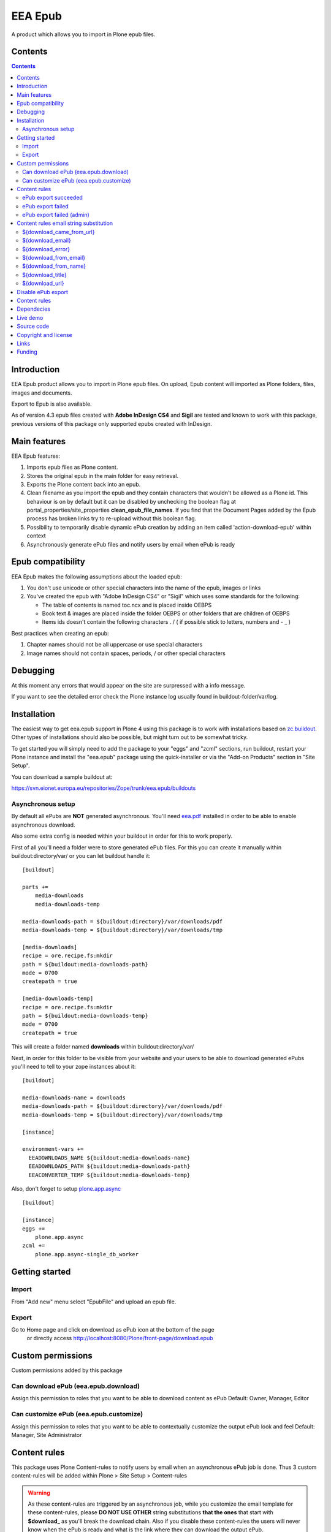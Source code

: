 ========
EEA Epub
========
A product which allows you to import in Plone epub files.


Contents
========

.. contents::


Introduction
============

EEA Epub product allows you to import in Plone epub files. On upload,
Epub content will imported as Plone folders, files, images and documents.

Export to Epub is also available.

As of version 4.3 epub files created with **Adobe InDesign CS4** and **Sigil**
are tested and known to work with this package, previous versions of this
package only supported epubs created with InDesign.


Main features
=============

EEA Epub features:

1. Imports epub files as Plone content.
2. Stores the original epub in the main folder for easy retrieval.
3. Exports the Plone content back into an epub.
4. Clean filename as you import the epub and they contain characters that
   wouldn't be allowed as a Plone id.
   This behaviour is on by default but it can be disabled by unchecking
   the boolean flag at portal_properties/site_properties
   **clean_epub_file_names**.
   If you find that the Document Pages added by the Epub process has broken
   links try to re-upload without this boolean flag.
5. Possibility to temporarily disable dynamic ePub creation by adding an item
   called 'action-download-epub' within context
6. Asynchronously generate ePub files and notify users by email
   when ePub is ready


Epub compatibility
==================

EEA Epub makes the following assumptions about the loaded epub:

1. You don't use unicode or other special characters into the name
   of the epub, images or links
2. You've created the epub with "Adobe InDesign CS4" or "Sigil" which uses
   some standards for the following:

   * The table of contents is named toc.ncx and is placed inside OEBPS
   * Book text & images are placed inside the folder OEBPS or other folders
     that are children of OEBPS
   * Items ids doesn't contain the following characters . / \ ( if
     possible stick to letters, numbers and - _ )

Best practices when creating an epub:

1. Chapter names should not be all uppercase or use special characters
2. Image names should not contain spaces, periods, / or other special characters


Debugging
=========

At this moment any errors that would appear on the site are surpressed
with a info message.

If you want to see the detailed error check the Plone instance log usually
found in buildout-folder/var/log.


Installation
============

The easiest way to get eea.epub support in Plone 4 using this
package is to work with installations based on `zc.buildout`_.
Other types of installations should also be possible, but might turn out
to be somewhat tricky.

To get started you will simply need to add the package to your "eggs" and
"zcml" sections, run buildout, restart your Plone instance and install the
"eea.epub" package using the quick-installer or via the "Add-on
Products" section in "Site Setup".

.. _`zc.buildout`: http://pypi.python.org/pypi/zc.buildout/

You can download a sample buildout at:

https://svn.eionet.europa.eu/repositories/Zope/trunk/eea.epub/buildouts

Asynchronous setup
------------------
By default all ePubs are **NOT** generated asynchronous. You'll need `eea.pdf`_
installed in order to be able to enable asynchronous download.

Also some extra config is needed within your buildout in order for this
to work properly.

First of all you'll need a folder were to store generated ePub files. For this
you can create it manually within buildout:directory/var/ or
you can let buildout handle it::

    [buildout]

    parts +=
        media-downloads
        media-downloads-temp

    media-downloads-path = ${buildout:directory}/var/downloads/pdf
    media-downloads-temp = ${buildout:directory}/var/downloads/tmp

    [media-downloads]
    recipe = ore.recipe.fs:mkdir
    path = ${buildout:media-downloads-path}
    mode = 0700
    createpath = true

    [media-downloads-temp]
    recipe = ore.recipe.fs:mkdir
    path = ${buildout:media-downloads-temp}
    mode = 0700
    createpath = true

This will create a folder named **downloads** within buildout:directory/var/

Next, in order for this folder to be visible from your website and your users to
be able to download generated ePubs you'll need to tell to your zope instances
about it::

    [buildout]

    media-downloads-name = downloads
    media-downloads-path = ${buildout:directory}/var/downloads/pdf
    media-downloads-temp = ${buildout:directory}/var/downloads/tmp

    [instance]

    environment-vars +=
      EEADOWNLOADS_NAME ${buildout:media-downloads-name}
      EEADOWNLOADS_PATH ${buildout:media-downloads-path}
      EEACONVERTER_TEMP ${buildout:media-downloads-temp}

Also, don't forget to setup `plone.app.async`_

::

    [buildout]

    [instance]
    eggs +=
        plone.app.async
    zcml +=
        plone.app.async-single_db_worker


Getting started
===============

Import
------
From "Add new" menu select "EpubFile" and upload an epub file.

Export
------
Go to Home page and click on download as ePub icon at the bottom of the page
 or directly access http://localhost:8080/Plone/front-page/download.epub


Custom permissions
==================
Custom permissions added by this package

Can download ePub (eea.epub.download)
-------------------------------------
Assign this permission to roles that you want to be able to download content as ePub
Default: Owner, Manager, Editor

Can customize ePub (eea.epub.customize)
---------------------------------------
Assign this permission to roles that you want to be able to contextually customize
the output ePub look and feel
Default: Manager, Site Administrator

Content rules
=============
This package uses Plone Content-rules to notify users by email when an asynchronous
ePub job is done. Thus 3 custom content-rules will be added within
Plone > Site Setup > Content-rules

.. warning ::

  As these content-rules are triggered by an asynchronous job, while
  you customize the email template for these content-rules,
  please **DO NOT USE OTHER** string substitutions **that the ones** that start
  with **$download_** as you'll break the download chain.
  Also if you disable these content-rules the users will never know when the
  ePub is ready and what is the link where they can download the output ePub.

ePub export succeeded
---------------------
Notify the person who requested a ePub export that the ePub successfully exported
and provide a link to the downloadable ePub

ePub export failed
------------------
Notify the person who requested a ePub export that the ePub export failed.

ePub export failed (admin)
--------------------------
Notify admin that there were issues while exporting ePub


Content rules email string substitution
=======================================
In order to be able to easily customize emails sent by this package the following
custom email template string substitutions can be made


${download_came_from_url}
-------------------------
The absolute URL of the Plone object which is downloaded as ePub

${download_email}
-----------------
Email address of the user that triggered the download as ePub action

${download_error}
-----------------
Error traceback when download as ePub job fails

${download_from_email}
----------------------
Site Admin email address customizable via Plone > Site Setup > Mail

${download_from_name}
---------------------
Site Admin name customizable via Plone > Site Setup > Mail

${download_title}
-----------------
Title of the Plone object which is downloaded as ePub

${download_url}
---------------
The absolute URL where the generated output ePub can be downloaded


Disable ePub export
===================
You have the possibility to temporarily disable dynamic ePub export contextually
by adding a static ePub file (or a Python Script, Page Template, etc)
within context called **action-download-epub**. This way /download.epub will
return this file instead of generating one based on context data.

.. note::

  This works only with folderish items.

Content rules
=============
This package uses Plone Content-rules to notify users by email when
an asynchronous ePub job is done. Thus 3 custom content-rules will be added
within Plone > Site Setup > Content-rules

.. warning ::

  As these content-rules are triggered by an asynchronous job, while
  you customize the email template for these content-rules,
  please **DO NOT USE OTHER** string substitutions **that the ones** that start
  with **$download_** as you'll break the download chain.
  Also if you disable these content-rules the users will never know when the
  ePub is ready and what is the link where they can download the output ePub.

Dependecies
===========

1. BeautifulSoup
2. Lxml
3. Plone 4.x
4. `plone.app.async`_
5. `eea.converter`_
6. `eea.downloads`_
7. `eea.pdf`_ (optional for advanced themes and asynchronous download)

Live demo
=========

Here some live production demos at EEA (European Environment Agency)

1. http://www.eea.europa.eu/soer/synthesis


Source code
===========

Latest source code (Plone 4 compatible):
   https://svn.eionet.europa.eu/repositories/Zope/trunk/eea.epub/trunk

Plone 2 and 3 compatible:
   https://svn.eionet.europa.eu/repositories/Zope/trunk/eea.epub/branches/plone25


Copyright and license
=====================
The Initial Owner of the Original Code is European Environment Agency (EEA).
All Rights Reserved.

The EEA Epub (the Original Code) is free software;
you can redistribute it and/or modify it under the terms of the GNU
General Public License as published by the Free Software Foundation;
either version 2 of the License, or (at your option) any later
version.

More details under docs/License.txt


Links
=====

1. EEA Epub wiki page: http://taskman.eionet.europa.eu/projects/zope/wiki/HowToEpub


Funding
=======

EEA_ - European Enviroment Agency (EU)

.. _EEA: http://www.eea.europa.eu/
.. _eea.converter: http://eea.github.com/docs/eea.converter
.. _eea.downloads: http://eea.github.com/docs/eea.downloads
.. _eea.pdf: http://eea.github.com/docs/eea.pdf
.. _plone.app.async: https://github.com/plone/plone.app.async#ploneappasync
